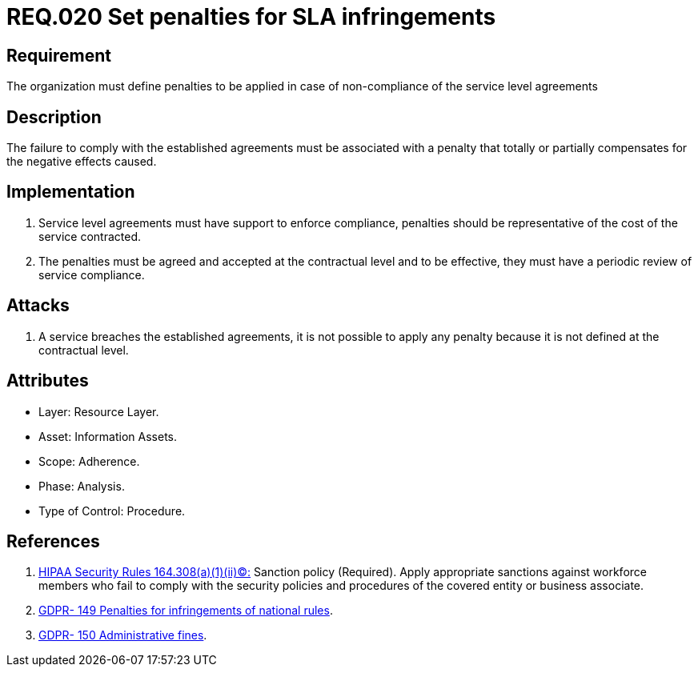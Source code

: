 :slug: rules/020/
:category: rules
:description: This document contains the details of the security requirements related to service level agreements in the organization. This requirement establishes the importance of defining penalties for non-compliance of a service level agreement (SLA) according to the cost of the service contracted.
:keywords: Requirement, SLA, Fines, Agreement, Infringement, Organization
:rules: yes
:translate: rules/020/

= REQ.020 Set penalties for SLA infringements

== Requirement

The organization must define penalties
to be applied in case of non-compliance
of the service level agreements

== Description

The failure to comply with the established agreements
must be associated with a penalty
that totally or partially compensates for the negative effects caused.

== Implementation

. Service level agreements must have support to enforce compliance,
penalties should be representative
of the cost of the service contracted.

. The penalties must be agreed and accepted
at the contractual level and to be effective,
they must have a periodic review of service compliance.

== Attacks

. A service breaches the established agreements,
it is not possible to apply any penalty
because it is not defined at the contractual level.

== Attributes

* Layer: Resource Layer.
* Asset: Information Assets.
* Scope: Adherence.
* Phase: Analysis.
* Type of Control: Procedure.

== References

. [[r1]] link:https://www.law.cornell.edu/cfr/text/45/164.308[+HIPAA Security Rules+ 164.308(a)(1)(ii)(C):]
Sanction policy (Required).
Apply appropriate sanctions against workforce members
who fail to comply with the security policies
and procedures of the covered entity or business associate.

. [[r2]] link:https://gdpr-info.eu/recitals/no-149/[GDPR- 149  Penalties for infringements of national rules].

. [[r3]] link:https://gdpr-info.eu/recitals/no-150/[GDPR- 150  Administrative fines].
